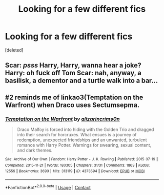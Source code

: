 #+TITLE: Looking for a few different fics

* Looking for a few different fics
:PROPERTIES:
:Score: 1
:DateUnix: 1610996762.0
:DateShort: 2021-Jan-18
:FlairText: What's That Fic?
:END:
[deleted]


** Scar: /psss/ Harry, Harry, wanna hear a joke? Harry: oh fuck off Tom Scar: nah, anyway, a basilisk, a dementor and a turtle walk into a bar...
:PROPERTIES:
:Author: PotatoBro42069
:Score: 3
:DateUnix: 1611015426.0
:DateShort: 2021-Jan-19
:END:


** #2 reminds me of linkao3(Temptation on the Warfront) when Draco uses Sectumsepma.
:PROPERTIES:
:Author: cest_la_via
:Score: 1
:DateUnix: 1610999317.0
:DateShort: 2021-Jan-18
:END:

*** [[https://archiveofourown.org/works/4373594][*/Temptation on the Warfront/*]] by [[https://www.archiveofourown.org/users/alizarincrims0n/pseuds/alizarincrims0n][/alizarincrims0n/]]

#+begin_quote
  Draco Malfoy is forced into hiding with the Golden Trio and dragged into their search for horcruxes. What ensues is a journey of redemption, unexpected friendships and an unwanted, turbulent romance with Harry Potter. Warnings for swearing, sexual content, and dark themes.
#+end_quote

^{/Site/:} ^{Archive} ^{of} ^{Our} ^{Own} ^{*|*} ^{/Fandom/:} ^{Harry} ^{Potter} ^{-} ^{J.} ^{K.} ^{Rowling} ^{*|*} ^{/Published/:} ^{2015-07-19} ^{*|*} ^{/Completed/:} ^{2015-11-21} ^{*|*} ^{/Words/:} ^{180305} ^{*|*} ^{/Chapters/:} ^{31/31} ^{*|*} ^{/Comments/:} ^{1863} ^{*|*} ^{/Kudos/:} ^{12559} ^{*|*} ^{/Bookmarks/:} ^{3690} ^{*|*} ^{/Hits/:} ^{313119} ^{*|*} ^{/ID/:} ^{4373594} ^{*|*} ^{/Download/:} ^{[[https://archiveofourown.org/downloads/4373594/Temptation%20on%20the.epub?updated_at=1606755089][EPUB]]} ^{or} ^{[[https://archiveofourown.org/downloads/4373594/Temptation%20on%20the.mobi?updated_at=1606755089][MOBI]]}

--------------

*FanfictionBot*^{2.0.0-beta} | [[https://github.com/FanfictionBot/reddit-ffn-bot/wiki/Usage][Usage]] | [[https://www.reddit.com/message/compose?to=tusing][Contact]]
:PROPERTIES:
:Author: FanfictionBot
:Score: 1
:DateUnix: 1610999335.0
:DateShort: 2021-Jan-18
:END:
